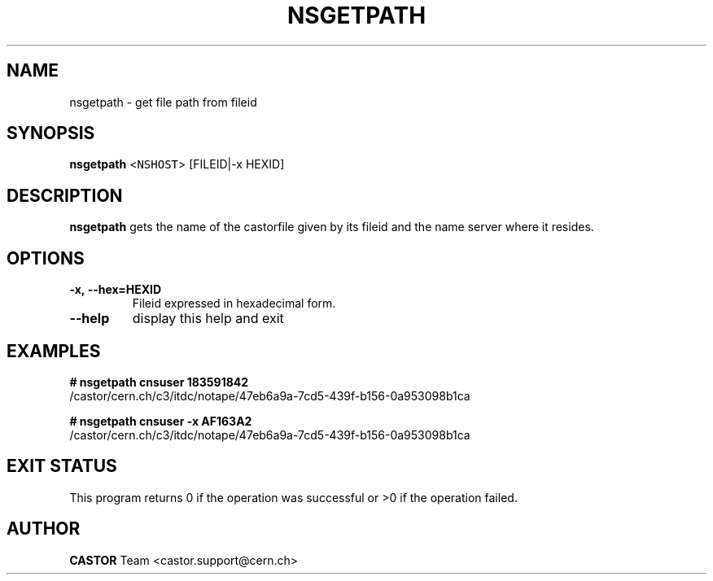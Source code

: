 .\" @(#)$RCSfile: nsgetpath.man,v $ $Revision: 1.2 $ $Date: 2008/11/03 10:37:05 $ CERN Castor Dev team
.\" Copyright (C) 2003  CERN
.\" All rights reserved
.\"
.TH NSGETPATH 1 "$Date: 2008/11/03 10:37:05 $" CASTOR "Cns User Commands"
.SH NAME
nsgetpath \- get file path from fileid
.SH SYNOPSIS
.B nsgetpath
<\fCNSHOST\fR> [FILEID|-x HEXID\fR]
.SH DESCRIPTION
.B nsgetpath
gets the name of the castorfile given by its fileid and the name
server where it resides.
.SH OPTIONS
.TP
.B -x,\ \-\-hex=HEXID
Fileid expressed in hexadecimal form.
.TP
.B \-\-help
display this help and exit
.SH EXAMPLES
.BI #\ nsgetpath\ cnsuser\ 183591842
.fi
/castor/cern.ch/c3/itdc/notape/47eb6a9a-7cd5-439f-b156-0a953098b1ca

.BI #\ nsgetpath\ cnsuser\ -x\ AF163A2
.fi
/castor/cern.ch/c3/itdc/notape/47eb6a9a-7cd5-439f-b156-0a953098b1ca

.SH EXIT STATUS
This program returns 0 if the operation was successful or >0 if the operation failed.
.SH AUTHOR
\fBCASTOR\fP Team <castor.support@cern.ch>

